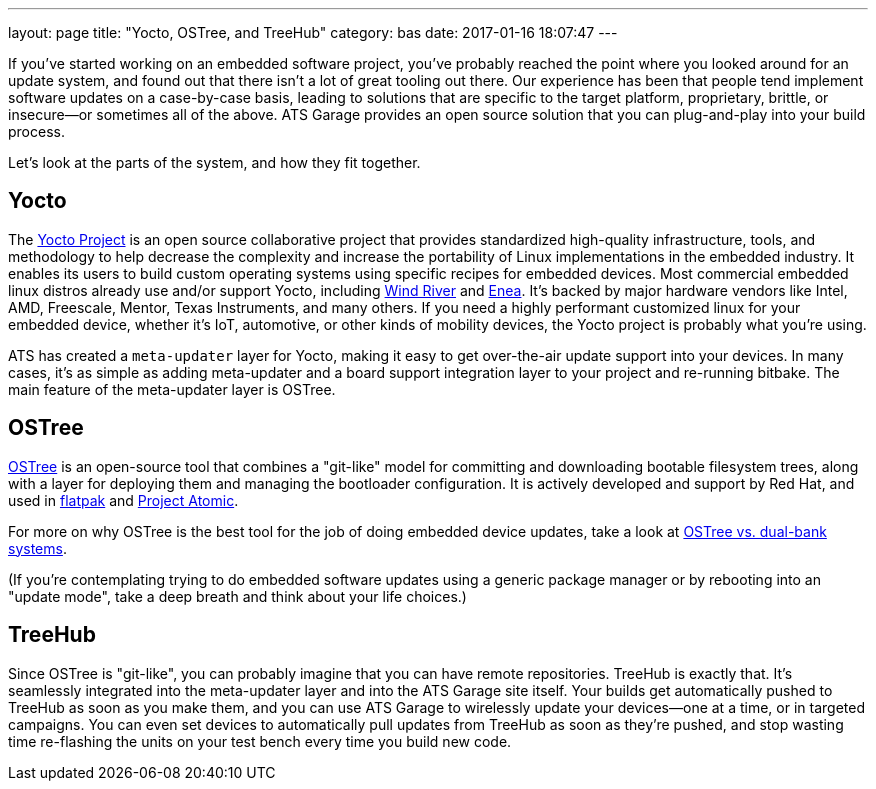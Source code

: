 ---
layout: page
title: "Yocto, OSTree, and TreeHub"
category: bas
date: 2017-01-16 18:07:47
---


If you've started working on an embedded software project, you've probably reached the point where you looked around for an update system, and found out that there isn't a lot of great tooling out there. Our experience has been that people tend implement software updates on a case-by-case basis, leading to solutions that are specific to the target platform, proprietary, brittle, or insecure--or sometimes all of the above. ATS Garage provides an open source solution that you can plug-and-play into your build process.

Let's look at the parts of the system, and how they fit together.

== Yocto

The link:https://www.yoctoproject.org/[Yocto Project] is an open source collaborative project that provides standardized high-quality infrastructure, tools, and methodology to help decrease the complexity and increase the portability of Linux implementations in the embedded industry. It enables its users to build custom operating systems using specific recipes for embedded devices. Most commercial embedded linux distros already use and/or support Yocto, including link:http://www.windriver.com/announces/wind-river-linux-8/[Wind River] and link:http://www.enea.com/solutions/Enea-Linux/[Enea]. It's backed by major hardware vendors like Intel, AMD, Freescale, Mentor, Texas Instruments, and many others. If you need a highly performant customized linux for your embedded device, whether it's IoT, automotive, or other kinds of mobility devices, the Yocto project is probably what you're using.

ATS has created a `meta-updater` layer for Yocto, making it easy to get over-the-air update support into your devices. In many cases, it's as simple as adding meta-updater and a board support integration layer to your project and re-running bitbake. The main feature of the meta-updater layer is OSTree.

== OSTree

link:http://ostree.readthedocs.io/en/latest/[OSTree] is an open-source tool that combines a "git-like" model for committing and downloading bootable filesystem trees, along with a layer for deploying them and managing the bootloader configuration. It is actively developed and support by Red Hat, and used in link:http://flatpak.org/[flatpak] and link:http://www.projectatomic.io/[Project Atomic].

For more on why OSTree is the best tool for the job of doing embedded device updates, take a look at link:http://docs.atsgarage.com/ostree/ostree-vs-dual-bank-systems.html[OSTree vs. dual-bank systems].

(If you're contemplating trying to do embedded software updates using a generic package manager or by rebooting into an "update mode", take a deep breath and think about your life choices.)

== TreeHub

Since OSTree is "git-like", you can probably imagine that you can have remote repositories. TreeHub is exactly that. It's seamlessly integrated into the meta-updater layer and into the ATS Garage site itself. Your builds get automatically pushed to TreeHub as soon as you make them, and you can use ATS Garage to wirelessly update your devices--one at a time, or in targeted campaigns. You can even set devices to automatically pull updates from TreeHub as soon as they're pushed, and stop wasting time re-flashing the units on your test bench every time you build new code.

